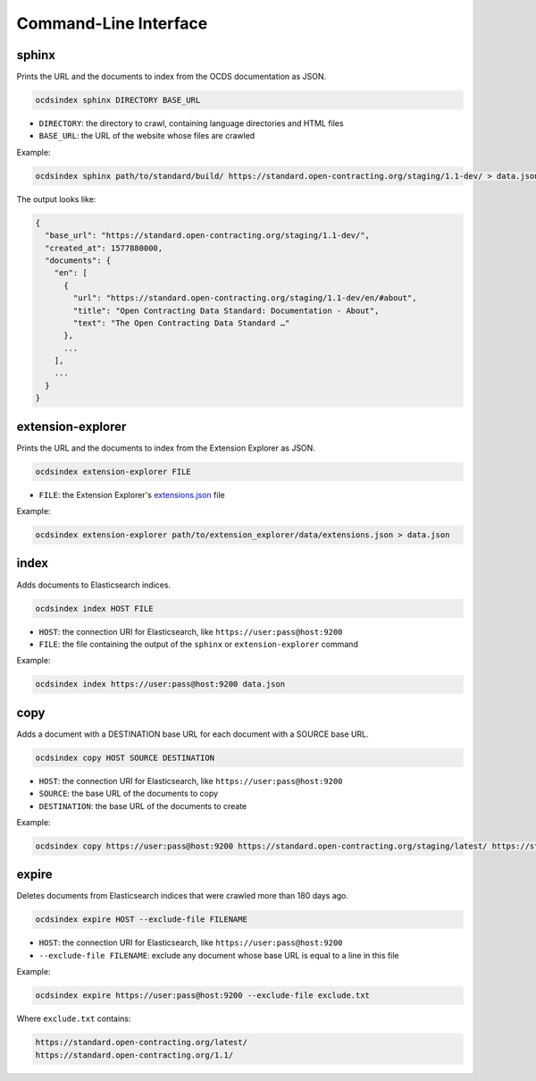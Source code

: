 Command-Line Interface
======================

.. _sphinx:

sphinx
------

Prints the URL and the documents to index from the OCDS documentation as JSON.

.. code-block:: bash

   ocdsindex sphinx DIRECTORY BASE_URL

-  ``DIRECTORY``: the directory to crawl, containing language directories and HTML files
-  ``BASE_URL``: the URL of the website whose files are crawled

Example:

.. code-block:: bash

   ocdsindex sphinx path/to/standard/build/ https://standard.open-contracting.org/staging/1.1-dev/ > data.json

The output looks like:

.. code-block:: json

   {
     "base_url": "https://standard.open-contracting.org/staging/1.1-dev/",
     "created_at": 1577880000,
     "documents": {
       "en": [
         {
           "url": "https://standard.open-contracting.org/staging/1.1-dev/en/#about",
           "title": "Open Contracting Data Standard: Documentation - About",
           "text": "The Open Contracting Data Standard …"
         },
         ...
       ],
       ...
     }
   }

.. _extension-explorer:

extension-explorer
------------------

Prints the URL and the documents to index from the Extension Explorer as JSON.

.. code-block:: bash

   ocdsindex extension-explorer FILE

-  ``FILE``: the Extension Explorer's `extensions.json <https://github.com/open-contracting/extension-explorer#get-extensions-data>`__ file

Example:

.. code-block:: bash

   ocdsindex extension-explorer path/to/extension_explorer/data/extensions.json > data.json

.. _index:

index
-----

Adds documents to Elasticsearch indices.

.. code-block:: bash

   ocdsindex index HOST FILE

-  ``HOST``: the connection URI for Elasticsearch, like ``https://user:pass@host:9200``
-  ``FILE``: the file containing the output of the ``sphinx`` or ``extension-explorer`` command

Example:

.. code-block:: bash

   ocdsindex index https://user:pass@host:9200 data.json

.. _copy:

copy
----

Adds a document with a DESTINATION base URL for each document with a SOURCE base URL.

.. code-block:: bash

   ocdsindex copy HOST SOURCE DESTINATION

-  ``HOST``: the connection URI for Elasticsearch, like ``https://user:pass@host:9200``
-  ``SOURCE``: the base URL of the documents to copy
-  ``DESTINATION``: the base URL of the documents to create

Example:

.. code-block:: bash

   ocdsindex copy https://user:pass@host:9200 https://standard.open-contracting.org/staging/latest/ https://standard.open-contracting.org/latest/

.. _expire:

expire
------

Deletes documents from Elasticsearch indices that were crawled more than 180 days ago.

.. code-block:: bash

   ocdsindex expire HOST --exclude-file FILENAME

-  ``HOST``: the connection URI for Elasticsearch, like ``https://user:pass@host:9200``
-  ``--exclude-file FILENAME``: exclude any document whose base URL is equal to a line in this file

Example:

.. code-block:: bash

   ocdsindex expire https://user:pass@host:9200 --exclude-file exclude.txt

Where ``exclude.txt`` contains:

.. code-block:: none

   https://standard.open-contracting.org/latest/
   https://standard.open-contracting.org/1.1/
